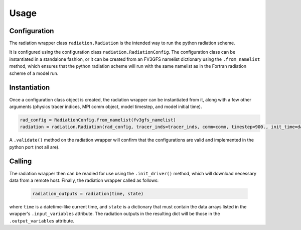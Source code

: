 Usage
=====

Configuration
-------------

The radiation wrapper class ``radiation.Radiation`` is the intended way to run the python radiation scheme. 

It is configured using the configuration class ``radiation.RadiationConfig``. The configuration class can be instantiated in a standalone fashion, or it can be created
from an FV3GFS namelist dictionary using the ``.from_namelist`` method, which ensures that the python radiation scheme will run with the same namelist as in the Fortran radiation scheme of a model run. 

Instantiation
-------------

Once a configuration class object is created, the radiation wrapper can be instantiated from it, along with a few other arguments (physics tracer indices, MPI comm object, model timestep, and model initial time).

.. code-block::

    rad_config = RadiationConfig.from_namelist(fv3gfs_namelist)
    radiation = radiation.Radiation(rad_config, tracer_inds=tracer_inds, comm=comm, timestep=900., init_time=datetime.datetime(2016, 8, 1, 0, 0, 0))


A ``.validate()`` method on the radiation wrapper will confirm that the configurations are valid and implemented in the python port (not all are).

Calling
-------

The radiation wrapper then can be readied for use using the ``.init_driver()`` method, which will download necessary data from a remote host. Finally, the radiation wrapper called as follows:

 .. code-block::

        radiation_outputs = radiation(time, state)

where ``time`` is a datetime-like current time, and ``state`` is a dictionary that must contain the data arrays listed in the wrapper's ``.input_variables`` attribute. The radiation outputs in the resulting dict will be those in the ``.output_variables`` attribute.
